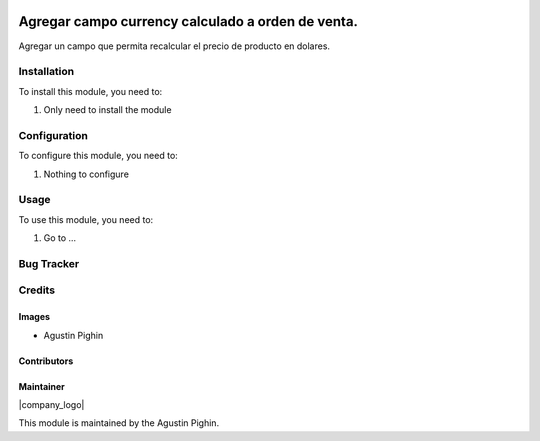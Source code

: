 .. |company| replace:: Agustin Pighin

.. |company_logo| image::
   :alt: ADHOC SA
   :target: 
   
.. |icon| image:: https://raw.githubusercontent.com/ingadhoc/maintainer-tools/master/resources/adhoc-icon.png

.. image:: https://img.shields.io/badge/license-AGPL--3-blue.png
   :target: https://www.gnu.org/licenses/agpl
   :alt: License: AGPL-3

=============================
Agregar campo currency calculado a orden de venta. 
=============================

Agregar un campo que permita recalcular el precio de producto en dolares. 

Installation
============

To install this module, you need to:

#. Only need to install the module

Configuration
=============

To configure this module, you need to:

#. Nothing to configure

Usage
=====

To use this module, you need to:

#. Go to ...

.. image:: 
   :alt:
   :target: 

Bug Tracker
===========



Credits
=======

Images
------

* |company| |icon|

Contributors
------------

Maintainer
----------

|company_logo|

This module is maintained by the |company|.


